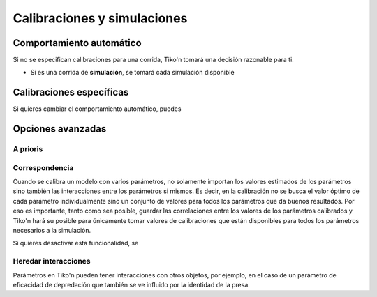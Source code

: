 Calibraciones y simulaciones
============================

Comportamiento automático
-------------------------
Si no se especifican calibraciones para una corrida, Tiko'n tomará una decisión razonable para ti.

* Si es una corrida de **simulación**, se tomará cada simulación disponible

Calibraciones específicas
-------------------------
Si quieres cambiar el comportamiento automático, puedes

Opciones avanzadas
------------------

A prioris
^^^^^^^^^

Correspondencia
^^^^^^^^^^^^^^^
Cuando se calibra un modelo con varios parámetros, no solamente importan los valores estimados de los parámetros
sino también las interacciones entre los parámetros si mismos. Es decir, en la calibración no se busca el valor
óptimo de cada parámetro individualmente sino un conjunto de valores para todos los parámetros
que da buenos resultados. Por eso es importante, tanto como sea posible, guardar las correlaciones entre los valores
de los parámetros calibrados y Tiko'n hará su posible para únicamente tomar valores de calibraciones que están
disponibles para todos los parámetros necesarios a la simulación.

Si quieres desactivar esta funcionalidad, se

Heredar interacciones
^^^^^^^^^^^^^^^^^^^^^
Parámetros en Tiko'n pueden tener interacciones con otros objetos, por ejemplo, en el caso de un parámetro de
eficacidad de depredación que también se ve influido por la identidad de la presa.
